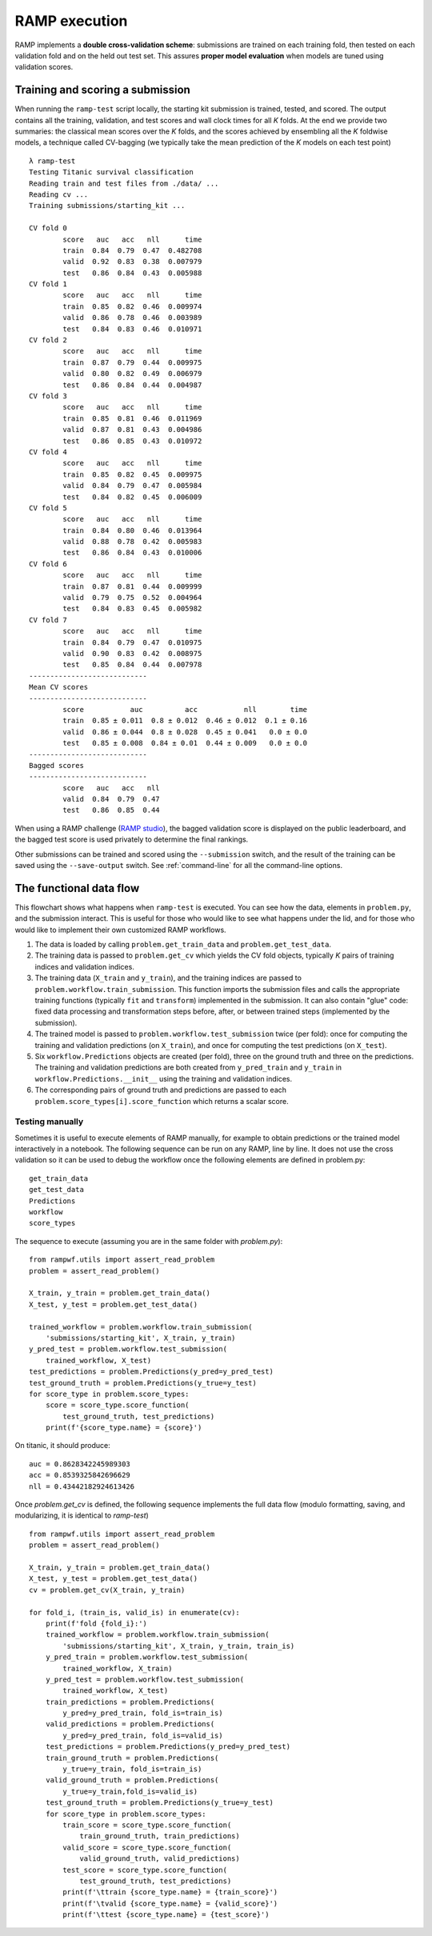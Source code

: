 .. _scoring:

RAMP execution
##############

RAMP implements a **double cross-validation scheme**: submissions are trained on each training fold, then tested on each validation fold and on the held out test set. This assures **proper model evaluation** when models are tuned using validation scores.

Training and scoring a submission
=================================

When running the ``ramp-test`` script locally, the starting kit submission is trained, tested, and scored. The output contains all the training, validation, and test scores and wall clock times for all *K* folds. At the end we provide two summaries: the classical mean scores over the *K* folds, and the scores achieved by ensembling all the *K* foldwise models, a technique called CV-bagging (we typically take the mean prediction of the *K* models on each test point) ::

    λ ramp-test
    Testing Titanic survival classification
    Reading train and test files from ./data/ ...
    Reading cv ...
    Training submissions/starting_kit ...

    CV fold 0
            score   auc   acc   nll      time
            train  0.84  0.79  0.47  0.482708
            valid  0.92  0.83  0.38  0.007979
            test   0.86  0.84  0.43  0.005988
    CV fold 1
            score   auc   acc   nll      time
            train  0.85  0.82  0.46  0.009974
            valid  0.86  0.78  0.46  0.003989
            test   0.84  0.83  0.46  0.010971
    CV fold 2
            score   auc   acc   nll      time
            train  0.87  0.79  0.44  0.009975
            valid  0.80  0.82  0.49  0.006979
            test   0.86  0.84  0.44  0.004987
    CV fold 3
            score   auc   acc   nll      time
            train  0.85  0.81  0.46  0.011969
            valid  0.87  0.81  0.43  0.004986
            test   0.86  0.85  0.43  0.010972
    CV fold 4
            score   auc   acc   nll      time
            train  0.85  0.82  0.45  0.009975
            valid  0.84  0.79  0.47  0.005984
            test   0.84  0.82  0.45  0.006009
    CV fold 5
            score   auc   acc   nll      time
            train  0.84  0.80  0.46  0.013964
            valid  0.88  0.78  0.42  0.005983
            test   0.86  0.84  0.43  0.010006
    CV fold 6
            score   auc   acc   nll      time
            train  0.87  0.81  0.44  0.009999
            valid  0.79  0.75  0.52  0.004964
            test   0.84  0.83  0.45  0.005982
    CV fold 7
            score   auc   acc   nll      time
            train  0.84  0.79  0.47  0.010975
            valid  0.90  0.83  0.42  0.008975
            test   0.85  0.84  0.44  0.007978
    ----------------------------
    Mean CV scores
    ----------------------------
            score           auc          acc           nll        time
            train  0.85 ± 0.011  0.8 ± 0.012  0.46 ± 0.012  0.1 ± 0.16
            valid  0.86 ± 0.044  0.8 ± 0.028  0.45 ± 0.041   0.0 ± 0.0
            test   0.85 ± 0.008  0.84 ± 0.01  0.44 ± 0.009   0.0 ± 0.0
    ----------------------------
    Bagged scores
    ----------------------------
            score   auc   acc   nll
            valid  0.84  0.79  0.47
            test   0.86  0.85  0.44

When using a RAMP challenge (`RAMP studio`_), the bagged validation score is displayed on the public leaderboard, and the bagged test score is used privately to determine the final rankings.

Other submissions can be trained and scored using the ``--submission`` switch, and the result of the training can be saved using the ``--save-output`` switch. See :ref:`command-line` for all the command-line options.

The functional data flow
========================

This flowchart shows what happens when ``ramp-test`` is executed. You can see how the data, elements in ``problem.py``, and the submission interact. This is useful for those who would like to see what happens under the lid, and for those who would like to implement their own customized RAMP workflows.

.. image:: images/functional_data_flow.png
   :width: 700

1. The data is loaded by calling ``problem.get_train_data`` and ``problem.get_test_data``.
2. The training data is passed to ``problem.get_cv`` which yields the CV fold objects, typically *K* pairs of training indices and validation indices.
3. The training data (``X_train`` and ``y_train``), and the training indices are passed to ``problem.workflow.train_submission``. This function imports the submission files and calls the appropriate training functions (typically ``fit`` and ``transform``) implemented in the submission. It can also contain "glue" code: fixed data processing and transformation steps before, after, or between trained steps (implemented by the submission).
4. The trained model is passed to ``problem.workflow.test_submission`` twice (per fold): once for computing the training and validation predictions (on ``X_train``), and once for computing the test predictions (on ``X_test``).
5. Six ``workflow.Predictions`` objects are created (per fold), three on the ground truth and three on the predictions. The training and validation predictions are both created from ``y_pred_train`` and ``y_train`` in ``workflow.Predictions.__init__`` using the training and validation indices.
6. The corresponding pairs of ground truth and predictions are passed to each ``problem.score_types[i].score_function`` which returns a scalar score.

Testing manually
----------------

Sometimes it is useful to execute elements of RAMP manually, for example to obtain predictions or the trained model interactively in a notebook. The following sequence can be run on any RAMP, line by line. It does not use the cross validation so it can be used to debug the workflow once the
following elements are defined in problem.py::

    get_train_data
    get_test_data
    Predictions
    workflow
    score_types

The sequence to execute (assuming you are in the same folder with `problem.py`)::

    from rampwf.utils import assert_read_problem
    problem = assert_read_problem()

    X_train, y_train = problem.get_train_data()
    X_test, y_test = problem.get_test_data()

    trained_workflow = problem.workflow.train_submission(
        'submissions/starting_kit', X_train, y_train)
    y_pred_test = problem.workflow.test_submission(
        trained_workflow, X_test)
    test_predictions = problem.Predictions(y_pred=y_pred_test)
    test_ground_truth = problem.Predictions(y_true=y_test)
    for score_type in problem.score_types:
        score = score_type.score_function(
            test_ground_truth, test_predictions)
        print(f'{score_type.name} = {score}')

On titanic, it should produce::

    auc = 0.8628342245989303
    acc = 0.8539325842696629
    nll = 0.43442182924613426

Once `problem.get_cv` is defined, the following sequence implements the full data flow (modulo formatting, saving, and modularizing, it is identical to `ramp-test`) ::

    from rampwf.utils import assert_read_problem
    problem = assert_read_problem()

    X_train, y_train = problem.get_train_data()
    X_test, y_test = problem.get_test_data()
    cv = problem.get_cv(X_train, y_train)

    for fold_i, (train_is, valid_is) in enumerate(cv):
        print(f'fold {fold_i}:')
        trained_workflow = problem.workflow.train_submission(
            'submissions/starting_kit', X_train, y_train, train_is)
        y_pred_train = problem.workflow.test_submission(
            trained_workflow, X_train)
        y_pred_test = problem.workflow.test_submission(
            trained_workflow, X_test)
        train_predictions = problem.Predictions(
            y_pred=y_pred_train, fold_is=train_is)
        valid_predictions = problem.Predictions(
            y_pred=y_pred_train, fold_is=valid_is)
        test_predictions = problem.Predictions(y_pred=y_pred_test)
        train_ground_truth = problem.Predictions(
            y_true=y_train, fold_is=train_is)
        valid_ground_truth = problem.Predictions(
            y_true=y_train,fold_is=valid_is)
        test_ground_truth = problem.Predictions(y_true=y_test)
        for score_type in problem.score_types:
            train_score = score_type.score_function(
                train_ground_truth, train_predictions)
            valid_score = score_type.score_function(
                valid_ground_truth, valid_predictions)
            test_score = score_type.score_function(
                test_ground_truth, test_predictions)
            print(f'\ttrain {score_type.name} = {train_score}')
            print(f'\tvalid {score_type.name} = {valid_score}')
            print(f'\ttest {score_type.name} = {test_score}')

.. _RAMP Studio: https://ramp.studio/
